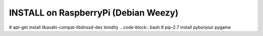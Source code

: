 INSTALL on RaspberryPi (Debian Weezy)
==========
.. code-block:: bash
# apt-get install libavahi-compat-libdnssd-dev timidity
.. code-block:: bash
# pip-2.7 install pybonjour pygame
